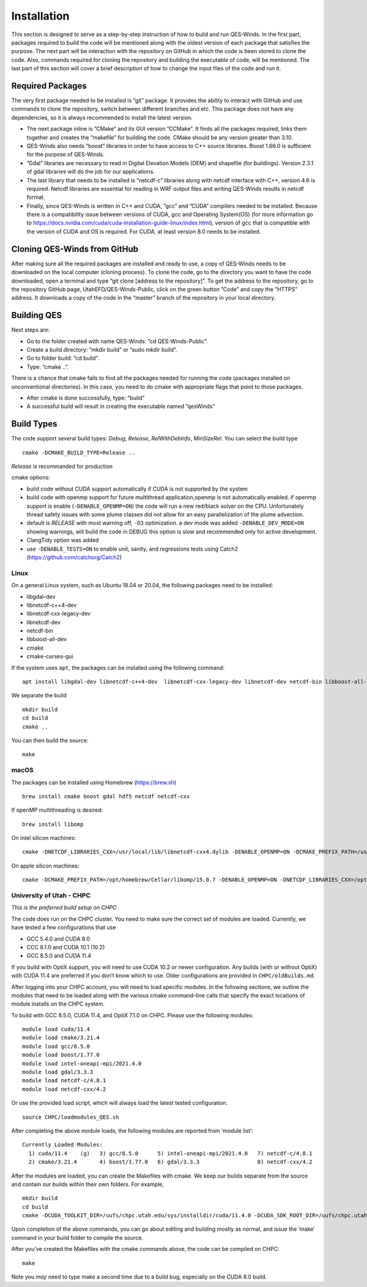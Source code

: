 Installation
============

This section is designed to serve as a step-by-step instruction of how
to build and run QES-Winds. In the first part, packages required to
build the code will be mentioned along with the oldest version of each
package that satisfies the purpose. The next part will be interaction
with the repository on GitHub in which the code is been stored to clone
the code. Also, commands required for cloning the repository and
building the executable of code, will be mentioned. The last part of
this section will cover a brief description of how to change the input
files of the code and run it.

Required Packages
-----------------

The very first package needed to be installed is ”git” package. It
provides the ability to interact with GitHub and use commands to clone
the repository, switch between different branches and etc. This package
does not have any dependencies, so it is always recommended to install
the latest version.

-  The next package inline is ”CMake” and its GUI version ”CCMake”. It
   finds all the packages required, links them together and creates the
   ”makefile” for building the code. CMake should be any version greater
   than 3.10.

-  QES-Winds also needs ”boost” libraries in order to have access to C++
   source libraries. Boost 1.66.0 is sufficient for the purpose of
   QES-Winds.

-  ”Gdal” libraries are necessary to read in Digital Elevation Models
   (DEM) and shapefile (for buildings). Version 2.3.1 of gdal libraries
   will do the job for our applications.

-  The last library that needs to be installed is ”netcdf-c” libraries
   along with netcdf interface with C++, version 4.6 is required. Netcdf
   libraries are essential for reading in WRF output files and writing
   QES-Winds results in netcdf format.

-  Finally, since QES-Winds is written in C++ and CUDA, ”gcc” and ”CUDA”
   compilers needed to be installed. Because there is a compatibility
   issue between versions of CUDA, gcc and Operating System(OS) (for
   more information go to
   https://docs.nvidia.com/cuda/cuda-installation-guide-linux/index.html),
   version of gcc that is compatible with the version of CUDA and OS is
   required. For CUDA, at least version 8.0 needs to be installed.

Cloning QES-Winds from GitHub
-----------------------------

After making sure all the required packages are installed and ready to
use, a copy of QES-Winds needs to be downloaded on the local computer
(cloning process). To clone the code, go to the directory you want to
have the code downloaded, open a terminal and type ”git clone [address
to the repository]”. To get the address to the repository, go to the
repository GitHub page, UtahEFD/QES-Winds-Public, click on the green
button ”Code” and copy the ”HTTPS” address. It downloads a copy of the
code in the “master” branch of the repository in your local directory.

Building QES
------------

Next steps are:

-  Go to the folder created with name QES-Winds: ”cd QES-Winds-Public”.

-  Create a build directory: ”mkdir build” or ”sudo mkdir build”.

-  Go to folder build: ”cd build”.

-  Type: ”cmake ..”.

There is a chance that cmake fails to find all the packages needed for
running the code (packages installed on unconventional directories). In
this case, you need to do cmake with appropriate flags that point to
those packages.

-  After cmake is done successfully, type: ”build”

-  A successful build will result in creating the executable named
   ”qesWinds”

Build Types
-----------

The code support several build types: *Debug*, *Release*,
*RelWithDebInfo*, *MinSizeRel*. You can select the build type

::

   cmake -DCMAKE_BUILD_TYPE=Release ..

*Release* is recommanded for production

cmake options:

-  build code without CUDA support automatically if CUDA is not
   supported by the system

-  build code with openmp support for future multithread
   application,openmp is not automatically enabled. if openmp support is
   enable (``-DENABLE_OPENMP=ON``) the code will run a new red/black
   solver on the CPU. Unfortunately thread safety issues with some plume
   classes did not allow for an easy parallelization of the plume
   advection.

-  default is *RELEASE* with most warning off, ``-O3`` optimization. a
   dev mode was added ``-DENABLE_DEV_MODE=ON`` showing warnings, will
   build the code in DEBUG this option is slow and recommended only for
   active development.

-  ClangTidy option was added

-  use ``-DENABLE_TESTS=ON`` to enable unit, sanity, and regressions
   tests using Catch2 (https://github.com/catchorg/Catch2)

Linux
~~~~~

On a general Linux system, such as Ubuntu 18.04 or 20.04, the following
packages need to be installed:

-  libgdal-dev

-  libnetcdf-c++4-dev

-  libnetcdf-cxx-legacy-dev

-  libnetcdf-dev

-  netcdf-bin

-  libboost-all-dev

-  cmake

-  cmake-curses-gui

If the system uses ``apt``, the packages can be installed using the
following command:

::

   apt install libgdal-dev libnetcdf-c++4-dev  libnetcdf-cxx-legacy-dev libnetcdf-dev netcdf-bin libboost-all-dev cmake cmake-curses-gui

We separate the build

::

   mkdir build
   cd build
   cmake ..

You can then build the source:

::

   make

macOS
~~~~~

The packages can be installed using Homebrew (https://brew.sh)

::

   brew install cmake boost gdal hdf5 netcdf netcdf-cxx

If openMP multithreading is desired:

::

   brew install libomp

On intel silicon machines:

::

   cmake -DNETCDF_LIBRARIES_CXX=/usr/local/lib/libnetcdf-cxx4.dylib -DENABLE_OPENMP=ON -DCMAKE_PREFIX_PATH=/usr/local/Cellar/libomp/15.0.7/ ..

On apple silicon machines:

::

   cmake -DCMAKE_PREFIX_PATH=/opt/homebrew/Cellar/libomp/15.0.7 -DENABLE_OPENMP=ON -DNETCDF_LIBRARIES_CXX=/opt/homebrew/lib/libnetcdf-cxx4.dylib ..

University of Utah - CHPC
~~~~~~~~~~~~~~~~~~~~~~~~~

*This is the preferred build setup on CHPC*

The code does run on the CHPC cluster. You need to make sure the correct
set of modules are loaded. Currently, we have tested a few
configurations that use

-  GCC 5.4.0 and CUDA 8.0

-  CCC 8.1.0 and CUDA 10.1 (10.2)

-  GCC 8.5.0 and CUDA 11.4

If you build with OptiX support, you will need to use CUDA 10.2 or newer
configuration. Any builds (with or without OptiX) with CUDA 11.4 are
preferred if you don’t know which to use. Older configurations are
provided in ``CHPC/oldBuilds.md``.

After logging into your CHPC account, you will need to load specific
modules. In the following sections, we outline the modules that need to
be loaded along with the various cmake command-line calls that specify
the exact locations of module installs on the CHPC system.

To build with GCC 8.5.0, CUDA 11.4, and OptiX 7.1.0 on CHPC. Please use
the following modules:

::

   module load cuda/11.4
   module load cmake/3.21.4
   module load gcc/8.5.0
   module load boost/1.77.0
   module load intel-oneapi-mpi/2021.4.0
   module load gdal/3.3.3
   module load netcdf-c/4.8.1
   module load netcdf-cxx/4.2

Or use the provided load script, which will always load the latest
tested configuration.

::

   source CHPC/loadmodules_QES.sh

After completing the above module loads, the following modules are
reported from ‘module list‘:

::

   Currently Loaded Modules:
     1) cuda/11.4    (g)   3) gcc/8.5.0      5) intel-oneapi-mpi/2021.4.0   7) netcdf-c/4.8.1
     2) cmake/3.21.4       4) boost/1.77.0   6) gdal/3.3.3                  8) netcdf-cxx/4.2

After the modules are loaded, you can create the Makefiles with cmake.
We keep our builds separate from the source and contain our builds
within their own folders. For example,

::

   mkdir build
   cd build
   cmake -DCUDA_TOOLKIT_DIR=/uufs/chpc.utah.edu/sys/installdir/cuda/11.4.0 -DCUDA_SDK_ROOT_DIR=/uufs/chpc.utah.edu/sys/installdir/cuda/11.4.0 -DOptiX_INSTALL_DIR=/uufs/chpc.utah.edu/sys/installdir/optix/7.1.0 -DCMAKE_C_COMPILER=gcc -DNETCDF_CXX_DIR=/uufs/chpc.utah.edu/sys/installdir/netcdf-cxx/4.3.0-5.4.0g/include ..

Upon completion of the above commands, you can go about editing and
building mostly as normal, and issue the ‘make‘ command in your build
folder to compile the source.

After you’ve created the Makefiles with the cmake commands above, the
code can be compiled on CHPC:

::

   make

Note you *may* need to type make a second time due to a build bug,
especially on the CUDA 8.0 build.
